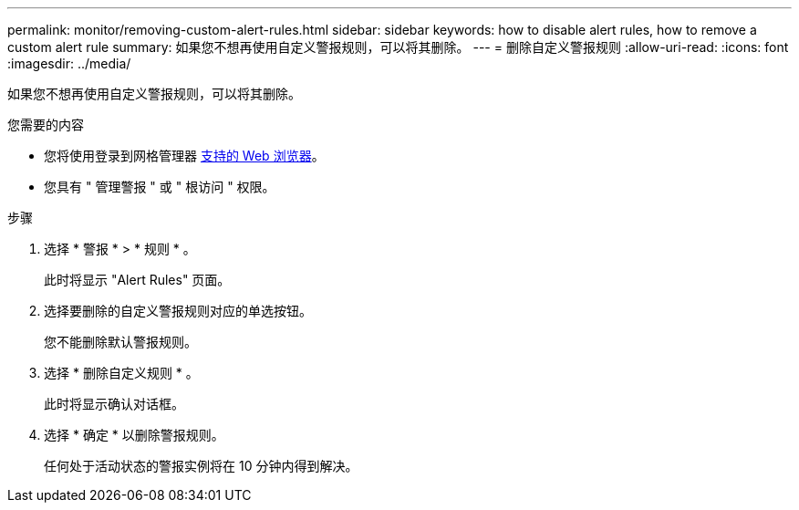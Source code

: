 ---
permalink: monitor/removing-custom-alert-rules.html 
sidebar: sidebar 
keywords: how to disable alert rules, how to remove a custom alert rule 
summary: 如果您不想再使用自定义警报规则，可以将其删除。 
---
= 删除自定义警报规则
:allow-uri-read: 
:icons: font
:imagesdir: ../media/


[role="lead"]
如果您不想再使用自定义警报规则，可以将其删除。

.您需要的内容
* 您将使用登录到网格管理器 xref:../admin/web-browser-requirements.adoc[支持的 Web 浏览器]。
* 您具有 " 管理警报 " 或 " 根访问 " 权限。


.步骤
. 选择 * 警报 * > * 规则 * 。
+
此时将显示 "Alert Rules" 页面。

. 选择要删除的自定义警报规则对应的单选按钮。
+
您不能删除默认警报规则。

. 选择 * 删除自定义规则 * 。
+
此时将显示确认对话框。

. 选择 * 确定 * 以删除警报规则。
+
任何处于活动状态的警报实例将在 10 分钟内得到解决。


